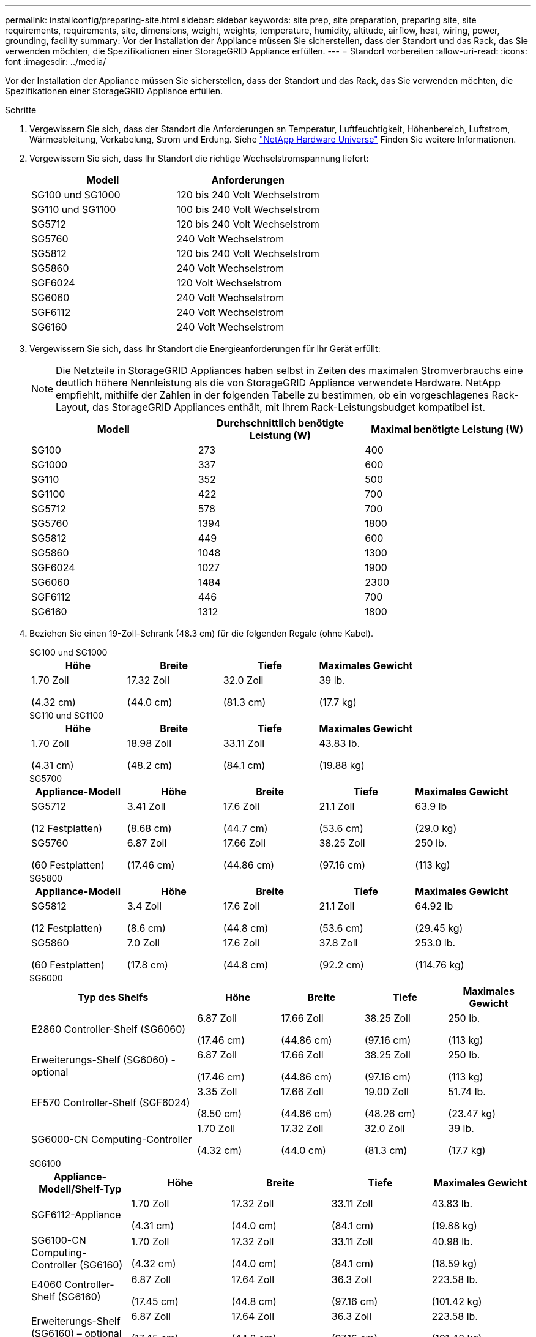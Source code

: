 ---
permalink: installconfig/preparing-site.html 
sidebar: sidebar 
keywords: site prep, site preparation, preparing site, site requirements, requirements, site, dimensions, weight, weights, temperature, humidity, altitude, airflow, heat, wiring, power, grounding, facility 
summary: Vor der Installation der Appliance müssen Sie sicherstellen, dass der Standort und das Rack, das Sie verwenden möchten, die Spezifikationen einer StorageGRID Appliance erfüllen. 
---
= Standort vorbereiten
:allow-uri-read: 
:icons: font
:imagesdir: ../media/


[role="lead"]
Vor der Installation der Appliance müssen Sie sicherstellen, dass der Standort und das Rack, das Sie verwenden möchten, die Spezifikationen einer StorageGRID Appliance erfüllen.

.Schritte
. Vergewissern Sie sich, dass der Standort die Anforderungen an Temperatur, Luftfeuchtigkeit, Höhenbereich, Luftstrom, Wärmeableitung, Verkabelung, Strom und Erdung. Siehe https://hwu.netapp.com["NetApp Hardware Universe"^] Finden Sie weitere Informationen.
. Vergewissern Sie sich, dass Ihr Standort die richtige Wechselstromspannung liefert:
+
[cols="1a,1a"]
|===
| Modell | Anforderungen 


 a| 
SG100 und SG1000
 a| 
120 bis 240 Volt Wechselstrom



 a| 
SG110 und SG1100
 a| 
100 bis 240 Volt Wechselstrom



 a| 
SG5712
 a| 
120 bis 240 Volt Wechselstrom



 a| 
SG5760
 a| 
240 Volt Wechselstrom



 a| 
SG5812
 a| 
120 bis 240 Volt Wechselstrom



 a| 
SG5860
 a| 
240 Volt Wechselstrom



 a| 
SGF6024
 a| 
120 Volt Wechselstrom



 a| 
SG6060
 a| 
240 Volt Wechselstrom



 a| 
SGF6112
 a| 
240 Volt Wechselstrom



 a| 
SG6160
 a| 
240 Volt Wechselstrom

|===
. Vergewissern Sie sich, dass Ihr Standort die Energieanforderungen für Ihr Gerät erfüllt:
+

NOTE: Die Netzteile in StorageGRID Appliances haben selbst in Zeiten des maximalen Stromverbrauchs eine deutlich höhere Nennleistung als die von StorageGRID Appliance verwendete Hardware. NetApp empfiehlt, mithilfe der Zahlen in der folgenden Tabelle zu bestimmen, ob ein vorgeschlagenes Rack-Layout, das StorageGRID Appliances enthält, mit Ihrem Rack-Leistungsbudget kompatibel ist.

+
[cols="1a,1a,1a"]
|===
| Modell | Durchschnittlich benötigte Leistung (W) | Maximal benötigte Leistung (W) 


 a| 
SG100
 a| 
273
 a| 
400



 a| 
SG1000
 a| 
337
 a| 
600



 a| 
SG110
 a| 
352
 a| 
500



 a| 
SG1100
 a| 
422
 a| 
700



 a| 
SG5712
 a| 
578
 a| 
700



 a| 
SG5760
 a| 
1394
 a| 
1800



 a| 
SG5812
 a| 
449
 a| 
600



 a| 
SG5860
 a| 
1048
 a| 
1300



 a| 
SGF6024
 a| 
1027
 a| 
1900



 a| 
SG6060
 a| 
1484
 a| 
2300



 a| 
SGF6112
 a| 
446
 a| 
700



 a| 
SG6160
 a| 
1312
 a| 
1800

|===
. Beziehen Sie einen 19-Zoll-Schrank (48.3 cm) für die folgenden Regale (ohne Kabel).
+
[role="tabbed-block"]
====
.SG100 und SG1000
--
[cols="1a,1a,1a,1a"]
|===
| Höhe | Breite | Tiefe | Maximales Gewicht 


 a| 
1.70 Zoll

(4.32 cm)
 a| 
17.32 Zoll

(44.0 cm)
 a| 
32.0 Zoll

(81.3 cm)
 a| 
39 lb.

(17.7 kg)

|===
--
.SG110 und SG1100
--
[cols="1a,1a,1a,1a"]
|===
| Höhe | Breite | Tiefe | Maximales Gewicht 


 a| 
1.70 Zoll

(4.31 cm)
 a| 
18.98 Zoll

(48.2 cm)
 a| 
33.11 Zoll

(84.1 cm)
 a| 
43.83 lb.

(19.88 kg)

|===
--
.SG5700
--
[cols="1a,1a,1a,1a,1a"]
|===
| Appliance-Modell | Höhe | Breite | Tiefe | Maximales Gewicht 


 a| 
SG5712

(12 Festplatten)
 a| 
3.41 Zoll

(8.68 cm)
 a| 
17.6 Zoll

(44.7 cm)
 a| 
21.1 Zoll

(53.6 cm)
 a| 
63.9 lb

(29.0 kg)



 a| 
SG5760

(60 Festplatten)
 a| 
6.87 Zoll

(17.46 cm)
 a| 
17.66 Zoll

(44.86 cm)
 a| 
38.25 Zoll

(97.16 cm)
 a| 
250 lb.

(113 kg)

|===
--
.SG5800
--
[cols="1a,1a,1a,1a,1a"]
|===
| Appliance-Modell | Höhe | Breite | Tiefe | Maximales Gewicht 


 a| 
SG5812

(12 Festplatten)
 a| 
3.4 Zoll

(8.6 cm)
 a| 
17.6 Zoll

(44.8 cm)
 a| 
21.1 Zoll

(53.6 cm)
 a| 
64.92 lb

(29.45 kg)



 a| 
SG5860

(60 Festplatten)
 a| 
7.0 Zoll

(17.8 cm)
 a| 
17.6 Zoll

(44.8 cm)
 a| 
37.8 Zoll

(92.2 cm)
 a| 
253.0 lb.

(114.76 kg)

|===
--
.SG6000
--
[cols="2a,1a,1a,1a,1a"]
|===
| Typ des Shelfs | Höhe | Breite | Tiefe | Maximales Gewicht 


 a| 
E2860 Controller-Shelf (SG6060)
 a| 
6.87 Zoll

(17.46 cm)
 a| 
17.66 Zoll

(44.86 cm)
 a| 
38.25 Zoll

(97.16 cm)
 a| 
250 lb.

(113 kg)



 a| 
Erweiterungs-Shelf (SG6060) - optional
 a| 
6.87 Zoll

(17.46 cm)
 a| 
17.66 Zoll

(44.86 cm)
 a| 
38.25 Zoll

(97.16 cm)
 a| 
250 lb.

(113 kg)



 a| 
EF570 Controller-Shelf (SGF6024)
 a| 
3.35 Zoll

(8.50 cm)
 a| 
17.66 Zoll

(44.86 cm)
 a| 
19.00 Zoll

(48.26 cm)
 a| 
51.74 lb.

(23.47 kg)



 a| 
SG6000-CN Computing-Controller
 a| 
1.70 Zoll

(4.32 cm)
 a| 
17.32 Zoll

(44.0 cm)
 a| 
32.0 Zoll

(81.3 cm)
 a| 
39 lb.

(17.7 kg)

|===
--
.SG6100
--
[cols="1a,1a,1a,1a,1a"]
|===
| Appliance-Modell/Shelf-Typ | Höhe | Breite | Tiefe | Maximales Gewicht 


 a| 
SGF6112-Appliance
 a| 
1.70 Zoll

(4.31 cm)
 a| 
17.32 Zoll

(44.0 cm)
 a| 
33.11 Zoll

(84.1 cm)
 a| 
43.83 lb.

(19.88 kg)



 a| 
SG6100-CN Computing-Controller (SG6160)
 a| 
1.70 Zoll

(4.32 cm)
 a| 
17.32 Zoll

(44.0 cm)
 a| 
33.11 Zoll

(84.1 cm)
 a| 
40.98 lb.

(18.59 kg)



 a| 
E4060 Controller-Shelf (SG6160)
 a| 
6.87 Zoll

(17.45 cm)
 a| 
17.64 Zoll

(44.8 cm)
 a| 
36.3 Zoll

(97.16 cm)
 a| 
223.58 lb.

(101.42 kg)



 a| 
Erweiterungs-Shelf (SG6160) – optional
 a| 
6.87 Zoll

(17.45 cm)
 a| 
17.64 Zoll

(44.8 cm)
 a| 
36.3 Zoll

(97.16 cm)
 a| 
223.58 lb.

(101.42 kg)

|===
--
====
. Entscheiden Sie, wo Sie das Gerät installieren möchten.
+

CAUTION: Bei der Installation des E2860 oder E4000 Controller-Shelf oder der optionalen Erweiterungs-Shelfs installieren Sie die Hardware von unten nach oben an dem Rack oder Schrank, um ein Umkippen der Geräte zu verhindern. Um sicherzustellen, dass sich die schwerste Ausrüstung unten im Schrank oder Rack befindet, installieren Sie den SG6000-CN- oder SG6100-CN-Controller über dem E2860- oder E4000-Controller-Shelf und den Erweiterungs-Shelfs.

+

NOTE: Vergewissern Sie sich vor der Installation, dass die mit einer SG6000- oder SG6100-Appliance gelieferten Kabel bzw. die von Ihnen gelieferten Kabel lang genug für das geplante Layout sind.

. Installieren Sie alle erforderlichen Netzwerk-Switches. Siehe link:https://imt.netapp.com/matrix/#welcome["NetApp Interoperabilitäts-Matrix-Tool"^] Informationen zur Kompatibilität.


